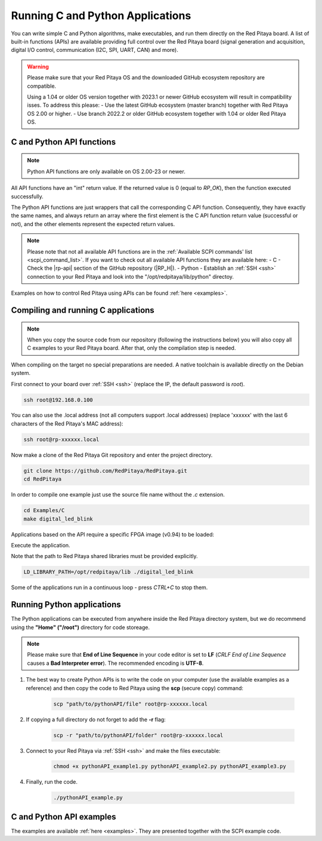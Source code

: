 .. _C&Py_Api:

####################################
Running C and Python Applications
####################################

You can write simple C and Python algorithms, make executables, and run them directly on the Red Pitaya board. A list of
built-in functions (APIs) are available providing full control over the Red Pitaya board (signal generation and
acquisition, digital I/O control, communication (I2C, SPI, UART, CAN) and more).

.. warning::

    Please make sure that your Red Pitaya OS and the downloaded GitHub ecosystem repository are compatible.

    Using a 1.04 or older OS version together with 2023.1 or newer GitHub ecosystem will result in compatibility isses. To address this please:
    - Use the latest GitHub ecosystem (master branch) together with Red Pitaya OS 2.00 or higher.
    - Use branch 2022.2 or older GitHub ecosystem together with 1.04 or older Red Pitaya OS.


C and Python API functions
============================

.. note::

    Python API functions are only available on OS 2.00-23 or newer.

All API functions have an "int" return value. If the returned value is 0 (equal to *RP_OK*), then the function executed successfully.

The Python API functions are just wrappers that call the corresponding C API function. Consequently, they have exactly the same names, and always return an array where the first element is the C API function return value (successful or not), and the other elements represent the expected return values.

.. note::

    Please note that not all available API functions are in the :ref:`Available SCPI commands' list <scpi_command_list>`. If you want to check out all available API functions they are available here:
    - C - Check the |rp-api| section of the GitHub repository (|RP_H|).
    - Python - Establish an :ref:`SSH <ssh>` connection to your Red Pitaya and look into the "/opt/redpitaya/lib/python" directoy.

.. |rp-api| raw:: html

    <a href="https://github.com/RedPitaya/RedPitaya/blob/master/rp-api" target="_blank">"rp-api" section of the GitHub repository</a>

   
.. |RP_H| raw:: html

   <a href="https://github.com/RedPitaya/RedPitaya/blob/master/rp-api/api/include/redpitaya/rp.h" target="_blank">Functions info</a>


Examples on how to control Red Pitaya using APIs can be found :ref:`here <examples>`.


.. _comC:

Compiling and running C applications
=====================================

.. note::

    When you copy the source code from our repository (following the instructions below) you will also copy all C examples to your Red Pitaya board. After that, only the compilation step is needed.


When compiling on the target no special preparations are needed. A native toolchain is available directly on the Debian system.

First connect to your board over :ref:`SSH <ssh>` (replace the IP, the default password is `root`).

.. code-block:: shell-session

    ssh root@192.168.0.100

You can also use the .local address (not all computers support .local addresses) (replace 'xxxxxx' with the last 6 characters of the Red Pitaya's MAC address):

.. code-block:: shell-session

    ssh root@rp-xxxxxx.local

Now make a clone of the Red Pitaya Git repository and enter the project directory.

.. code-block:: shell-session

    git clone https://github.com/RedPitaya/RedPitaya.git
    cd RedPitaya

In order to compile one example just use the source file name without the `.c` extension.

.. code-block:: shell-session

    cd Examples/C
    make digital_led_blink

Applications based on the API require a specific FPGA image (v0.94) to be loaded:

.. tabs::

    .. group-tab:: OS version 1.04 or older

        .. code-block:: shell-session

            redpitaya> cat /opt/redpitaya/fpga/fpga_0.94.bit > /dev/xdevcfg

    .. group-tab:: OS version 2.00

        .. code-block:: shell-session

            redpitaya> overlay.sh v0.94

Execute the application.

Note that the path to Red Pitaya shared libraries must be provided explicitly.

.. code-block:: shell-session

    LD_LIBRARY_PATH=/opt/redpitaya/lib ./digital_led_blink

Some of the applications run in a continuous loop - press `CTRL+C` to stop them.


.. _comPython:

Running Python applications
==============================

The Python applications can be executed from anywhere inside the Red Pitaya directory system, but we do recommend using the **"Home" ("/root")** directory for code storeage.

.. note::

    Please make sure that **End of Line Sequence** in your code editor is set to **LF** (*CRLF End of Line Sequence* causes a **Bad Interpreter error**).
    The recommended encoding is **UTF-8**.

1. The best way to create Python APIs is to write the code on your computer (use the available examples as a reference) and then copy the code to Red Pitaya using the **scp** (secure copy) command:

    .. code-block:: shell-session

        scp "path/to/pythonAPI/file" root@rp-xxxxxx.local

2. If copying a full directory do not forget to add the **-r** flag:

    .. code-block:: shell-session

        scp -r "path/to/pythonAPI/folder" root@rp-xxxxxx.local

3. Connect to your Red Pitaya via :ref:`SSH <ssh>` and make the files executable:

    .. code-block:: shell-session

        chmod +x pythonAPI_example1.py pythonAPI_example2.py pythonAPI_example3.py

4. Finally, run the code.

    .. code-block:: shell-session

       ./pythonAPI_example.py


C and Python API examples
===========================

The examples are available :ref:`here <examples>`. They are presented together with the SCPI example code.

